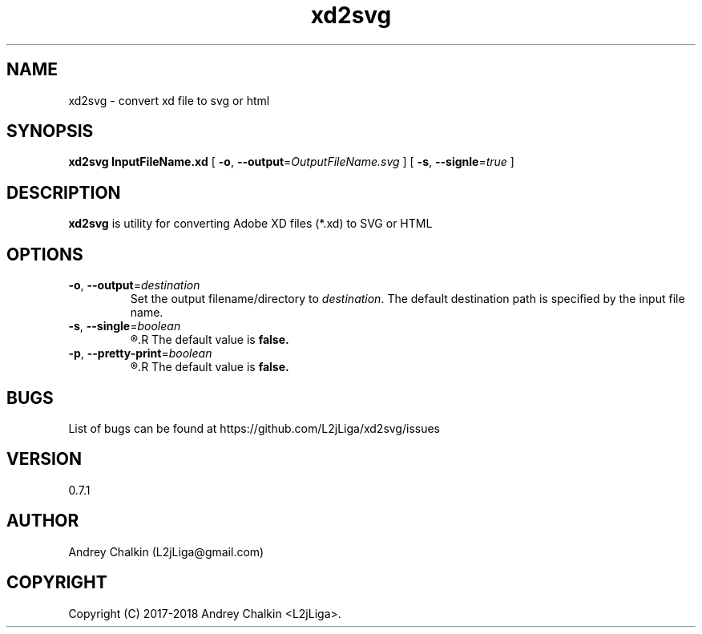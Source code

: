 .\" Manpage for xd2svg.
.\" Contact L2jLiga@gmail.com to correct errors or typos.
.TH xd2svg 1 "27 Jun 2018" "0.7.1" "xd2svg man page"
.SH NAME
xd2svg - convert xd file to svg or html
.SH SYNOPSIS
.B xd2svg
.B InputFileName.xd
[
.BI "\fB-o\fR, \fB\-\-output\fR=" "OutputFileName.svg"
]
[
.BI "\fB-s\fR, \fB\-\-signle\fR=" "true"
]
.SH DESCRIPTION
.B xd2svg
is utility for converting Adobe XD files (*.xd) to SVG or HTML
.SH OPTIONS

.TP
.BI "\fB-o\fR, \fB\-\-output\fR=" "destination"
Set the output filename/directory to
.IR destination .
The default destination path is specified by the input file name.

.TP
.BI "\fB-s\fR, \fB\-\-single\fR=" "boolean"
.R Specify does output should be single file with all artboards or directory with separated each other.
.R The default value is \fBfalse.

.TP
.BI "\fB-p\fR, \fB\-\-pretty\-print\fR=" "boolean"
.R Specify does output should be pretty printed (default: false).
.R The default value is \fBfalse.

.SH BUGS
List of bugs can be found at https://github.com/L2jLiga/xd2svg/issues
.SH VERSION
0.7.1
.SH AUTHOR
Andrey Chalkin (L2jLiga@gmail.com)
.SH COPYRIGHT
Copyright (C) 2017-2018 Andrey Chalkin <L2jLiga>.

